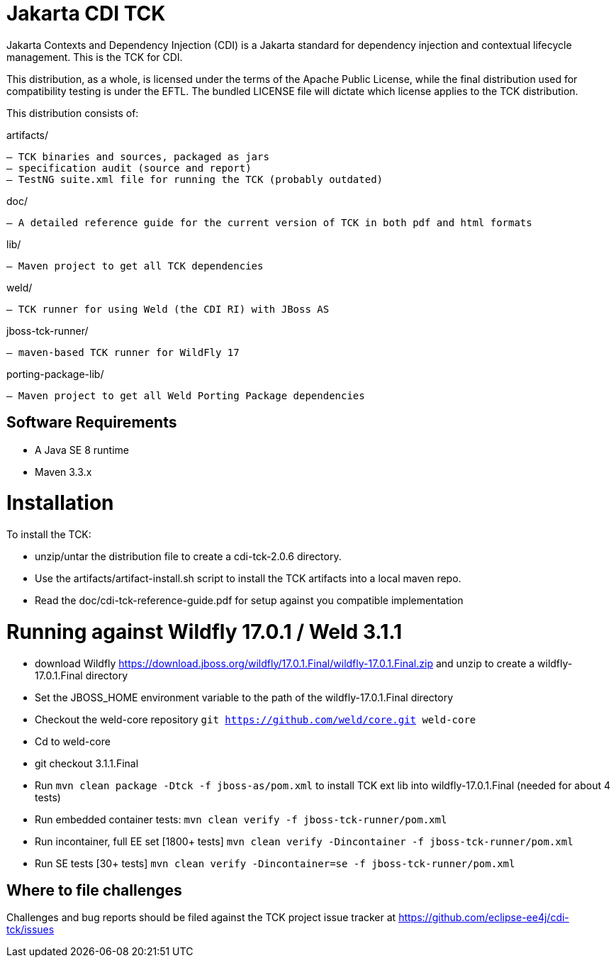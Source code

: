 = Jakarta CDI TCK

Jakarta Contexts and Dependency Injection (CDI) is a Jakarta standard for
dependency injection and contextual lifecycle management. This is the TCK for CDI.

This distribution, as a whole, is licensed under the terms of the Apache Public
License, while the final distribution used for compatibility testing is under the EFTL. The
bundled LICENSE file will dictate which license applies to the TCK distribution.

This distribution consists of:

artifacts/

 – TCK binaries and sources, packaged as jars
 – specification audit (source and report)
 – TestNG suite.xml file for running the TCK (probably outdated)

doc/

 – A detailed reference guide for the current version of TCK in both pdf and html formats

lib/

 – Maven project to get all TCK dependencies

weld/

 – TCK runner for using Weld (the CDI RI) with JBoss AS

jboss-tck-runner/

 – maven-based TCK runner for WildFly 17

porting-package-lib/

 – Maven project to get all Weld Porting Package dependencies

== Software Requirements

* A Java SE 8 runtime
* Maven 3.3.x +

= Installation

To install the TCK:

* unzip/untar the distribution file to create a cdi-tck-2.0.6 directory.
* Use the artifacts/artifact-install.sh script to install the TCK artifacts into a local maven repo.
* Read the doc/cdi-tck-reference-guide.pdf for setup against you compatible implementation

= Running against Wildfly 17.0.1 / Weld 3.1.1

* download Wildfly https://download.jboss.org/wildfly/17.0.1.Final/wildfly-17.0.1.Final.zip[https://download.jboss.org/wildfly/17.0.1.Final/wildfly-17.0.1.Final.zip] and unzip to create
a wildfly-17.0.1.Final directory
* Set the JBOSS_HOME environment variable to the path of the wildfly-17.0.1.Final directory
* Checkout the weld-core repository `git https://github.com/weld/core.git weld-core`
* Cd to weld-core
* git checkout 3.1.1.Final
* Run `mvn clean package -Dtck -f jboss-as/pom.xml` to install TCK ext lib into wildfly-17.0.1.Final (needed for about 4 tests)
* Run embedded container tests:
`mvn clean verify -f jboss-tck-runner/pom.xml`
* Run incontainer, full EE set [1800+ tests]
 `mvn clean verify -Dincontainer -f jboss-tck-runner/pom.xml`
* Run SE tests [30+ tests]
`mvn clean verify -Dincontainer=se -f jboss-tck-runner/pom.xml`

== Where to file challenges

Challenges and bug reports should be filed against the TCK project issue tracker at
https://github.com/eclipse-ee4j/cdi-tck/issues[https://github.com/eclipse-ee4j/cdi-tck/issues]